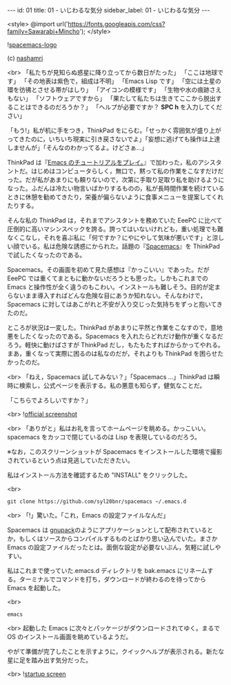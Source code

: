 #+OPTIONS: toc:nil
#+OPTIONS: -:nil
#+OPTIONS: ^:{}

---
id: 01
title: 01 - いじわるな気分
sidebar_label: 01 - いじわるな気分
---

<style>
@import url('https://fonts.googleapis.com/css?family=Sawarabi+Mincho');
</style>

  ![[./assets/spacemacs-logo.svg?sanitize=true][spacemacs-logo]]

  (c) [[https://github.com/nashamri/spacemacs-logo][nashamri]]

  <br>
  「私たちが見知らぬ惑星に降り立ってから数日がたった」  
  「ここは地球です」  
  「その地表は紫色で，組成は不明」  
  「Emacs Lisp です」  
  「空には土星の環を彷彿とさせる帯がはしり」  
  「アイコンの模様です」  
  「生物や水の痕跡さえもない」  
  「ソフトウェアですから」  
  「果たして私たちは生きてここから脱出することはできるのだろうか？」  
  「ヘルプが必要ですか？ *SPC h* を入力してください」


  「もう!」私が机に手をつき，ThinkPad をにらむ。「せっかく雰囲気が盛り上がってきたのに，いちいち現実に引き戻さないでよ」「妄想に逃げても操作は上達しませんが」「そんなのわかってるよ。けどさぁ…」

  ThinkPad は『[[https://jamcha-aa.github.io/Emacs-tutorial/][Emacs のチュートリアルをプレイ。]]』で加わった，私のアシスタントだ。はじめはコンピュータらしく，無口で，黙って私の作業をこなすだけだった。だが私があまりにも頼りないので，次第に手取り足取り私を助けるようになった。ふだんは冷たい物言いばかりするものの，私が長時間作業を続けているときに休憩を勧めてきたり，栄養が偏らないように食事メニューを提案してくれたりする。

  そんな私の ThinkPad は，それまでアシスタントを務めていた EeePC に比べて圧倒的に高いマシンスペックを誇る。誇ってはいないけれども，重い処理でも難なくこなし，それを喜ぶ私に「何ですか？にやにやして気味が悪いです」と涼しい顔でいる。私は危険な誘惑にかられた。話題の『[[https://spacemacs.org/][Spacemacs]]』を ThinkPad で試したくなったのである。

  Spacemacs。その画面を初めて見た感想は『かっこいい』であった。だが EeePC では重くてまともに動かないだろうとも思った。しかもこれまでの Emacs と操作性が全く違うのもこわい。インストールも難しそう。目的が定まらないまま導入すればどんな危険な目にあうか知れない。そんなわけで，Spacemacs に対してはあこがれと不安が入り交じった気持ちをずっと抱いてきたのだ。

  ところが状況は一変した。ThinkPad があまりに平然と作業をこなすので，意地悪をしたくなったのである。Spacemacs を入れたらどれだけ動作が重くなるだろう。軽快に動けばさすが ThinkPad だし，もたもたすればからかってやれる。まあ，重くなって実際に困るのは私なのだが，それよりも ThinkPad を困らせたかったのだ。

  <br>
  「ねえ，Spacemacs 試してみない？」「Spacemacs …」ThinkPad は瞬時に検索し，公式ページを表示する。私の悪意も知らず，健気なことだ。

  「こちらでよろしいですか？」

  <br>
  ![[./assets/officialSS.png][official screenshot]]

  <br>
  「ありがと」私はお礼を言ってホームページを眺める。かっこいい。spacemacs をカッコで閉じているのは Lisp を表現しているのだろう。

  ※なお，このスクリーンショットが Spacemacs をインストールした環境で撮影されているという点は見逃していただきたい。

  私はインストール方法を確認するため "INSTALL" をクリックした。

  <br>
  #+BEGIN_SRC 
  git clone https://github.com/syl20bnr/spacemacs ~/.emacs.d
  #+END_SRC

  <br>
  「!」驚いた。「これ，Emacs の設定ファイルなんだ」

  Spacemacs は [[http://gnupack.osdn.jp/docs/latest/UsersGuide.html][gnupack]]のようにアプリケーションとして配布されているとか，もしくはソースからコンパイルするものとばかり思い込んでいた。まさか Emacs の設定ファイルだったとは。面倒な設定が必要ないぶん，気軽に試しやすい。

  私はこれまで使っていた.emacs.d ディレクトリを bak.emacs にリネームする。ターミナルでコマンドを打ち，ダウンロードが終わるのを待ってから Emacs を起動した。

  <br>
  #+BEGIN_SRC 
  emacs
  #+END_SRC

  <br>
  起動した Emacs に次々とパッケージがダウンロードされてゆく。まるで OS のインストール画面を眺めているようだ。

  やがて準備が完了したことを示すように，クイックヘルプが表示される。新たな星に足を踏み出す気分だった。

  <br>
  ![[./assets/startup.png][startup screen]]
